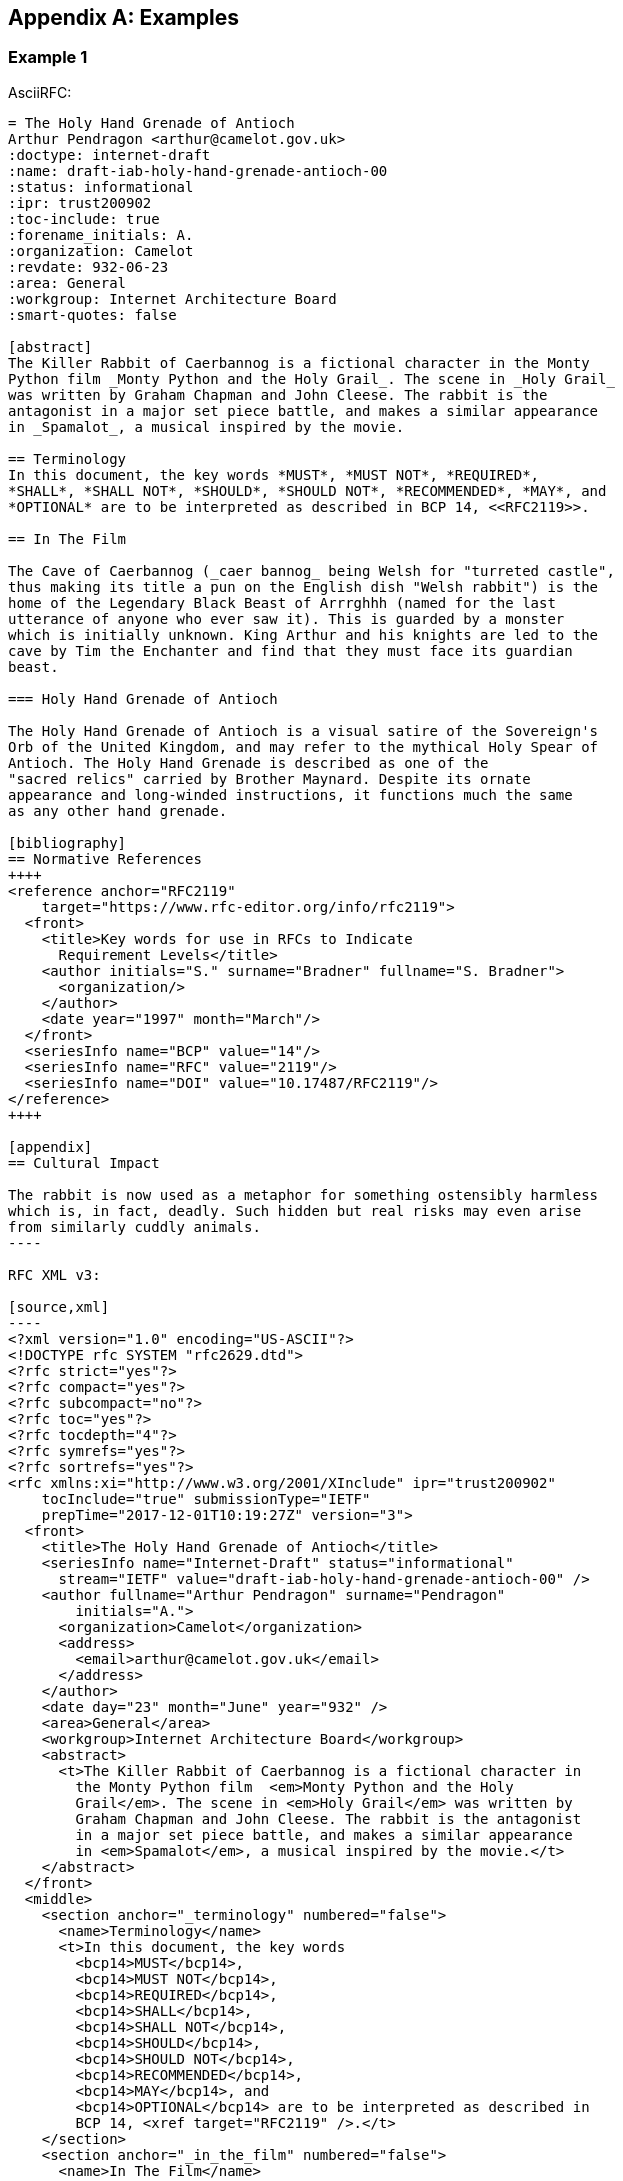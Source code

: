 
[appendix]
[#appendix-a]
== Examples

=== Example 1

AsciiRFC:

[source,asciidoc]
--
= The Holy Hand Grenade of Antioch
Arthur Pendragon <arthur@camelot.gov.uk>
:doctype: internet-draft
:name: draft-iab-holy-hand-grenade-antioch-00
:status: informational
:ipr: trust200902
:toc-include: true
:forename_initials: A.
:organization: Camelot
:revdate: 932-06-23
:area: General
:workgroup: Internet Architecture Board
:smart-quotes: false

[abstract]
The Killer Rabbit of Caerbannog is a fictional character in the Monty
Python film _Monty Python and the Holy Grail_. The scene in _Holy Grail_
was written by Graham Chapman and John Cleese. The rabbit is the
antagonist in a major set piece battle, and makes a similar appearance
in _Spamalot_, a musical inspired by the movie.

== Terminology
In this document, the key words *MUST*, *MUST NOT*, *REQUIRED*,
*SHALL*, *SHALL NOT*, *SHOULD*, *SHOULD NOT*, *RECOMMENDED*, *MAY*, and
*OPTIONAL* are to be interpreted as described in BCP 14, <<RFC2119>>.

== In The Film

The Cave of Caerbannog (_caer bannog_ being Welsh for "turreted castle",
thus making its title a pun on the English dish "Welsh rabbit") is the
home of the Legendary Black Beast of Arrrghhh (named for the last
utterance of anyone who ever saw it). This is guarded by a monster
which is initially unknown. King Arthur and his knights are led to the
cave by Tim the Enchanter and find that they must face its guardian
beast.

=== Holy Hand Grenade of Antioch

The Holy Hand Grenade of Antioch is a visual satire of the Sovereign's
Orb of the United Kingdom, and may refer to the mythical Holy Spear of
Antioch. The Holy Hand Grenade is described as one of the
"sacred relics" carried by Brother Maynard. Despite its ornate
appearance and long-winded instructions, it functions much the same
as any other hand grenade.

[bibliography]
== Normative References
++++
<reference anchor="RFC2119"
    target="https://www.rfc-editor.org/info/rfc2119">
  <front>
    <title>Key words for use in RFCs to Indicate
      Requirement Levels</title>
    <author initials="S." surname="Bradner" fullname="S. Bradner">
      <organization/>
    </author>
    <date year="1997" month="March"/>
  </front>
  <seriesInfo name="BCP" value="14"/>
  <seriesInfo name="RFC" value="2119"/>
  <seriesInfo name="DOI" value="10.17487/RFC2119"/>
</reference>
++++

[appendix]
== Cultural Impact

The rabbit is now used as a metaphor for something ostensibly harmless
which is, in fact, deadly. Such hidden but real risks may even arise
from similarly cuddly animals.
----

RFC XML v3:

[source,xml]
----
<?xml version="1.0" encoding="US-ASCII"?>
<!DOCTYPE rfc SYSTEM "rfc2629.dtd">
<?rfc strict="yes"?>
<?rfc compact="yes"?>
<?rfc subcompact="no"?>
<?rfc toc="yes"?>
<?rfc tocdepth="4"?>
<?rfc symrefs="yes"?>
<?rfc sortrefs="yes"?>
<rfc xmlns:xi="http://www.w3.org/2001/XInclude" ipr="trust200902"
    tocInclude="true" submissionType="IETF"
    prepTime="2017-12-01T10:19:27Z" version="3">
  <front>
    <title>The Holy Hand Grenade of Antioch</title>
    <seriesInfo name="Internet-Draft" status="informational"
      stream="IETF" value="draft-iab-holy-hand-grenade-antioch-00" />
    <author fullname="Arthur Pendragon" surname="Pendragon"
        initials="A.">
      <organization>Camelot</organization>
      <address>
        <email>arthur@camelot.gov.uk</email>
      </address>
    </author>
    <date day="23" month="June" year="932" />
    <area>General</area>
    <workgroup>Internet Architecture Board</workgroup>
    <abstract>
      <t>The Killer Rabbit of Caerbannog is a fictional character in
        the Monty Python film  <em>Monty Python and the Holy
        Grail</em>. The scene in <em>Holy Grail</em> was written by
        Graham Chapman and John Cleese. The rabbit is the antagonist
        in a major set piece battle, and makes a similar appearance
        in <em>Spamalot</em>, a musical inspired by the movie.</t>
    </abstract>
  </front>
  <middle>
    <section anchor="_terminology" numbered="false">
      <name>Terminology</name>
      <t>In this document, the key words
        <bcp14>MUST</bcp14>,
        <bcp14>MUST NOT</bcp14>,
        <bcp14>REQUIRED</bcp14>,
        <bcp14>SHALL</bcp14>,
        <bcp14>SHALL NOT</bcp14>,
        <bcp14>SHOULD</bcp14>,
        <bcp14>SHOULD NOT</bcp14>,
        <bcp14>RECOMMENDED</bcp14>,
        <bcp14>MAY</bcp14>, and
        <bcp14>OPTIONAL</bcp14> are to be interpreted as described in
        BCP 14, <xref target="RFC2119" />.</t>
    </section>
    <section anchor="_in_the_film" numbered="false">
      <name>In The Film</name>
      <t>The Cave of Caerbannog (<em>caer bannog</em> being Welsh for
        "turreted castle", thus making its title a pun on the English
        dish "Welsh rabbit") is the home of the Legendary Black Beast
        of Arrrghhh (named for the last utterance of anyone who ever
        saw it). This is guarded by a monster which is initially
        unknown. King Arthur and his knights are led to the cave by
        Tim the Enchanter and find that they must face its guardian
        beast.</t>
      <section anchor="_holy_hand_grenade_of_antioch" numbered="false">
        <name>Holy Hand Grenade of Antioch</name>
        <t>The Holy Hand Grenade of Antioch is a visual satire of the
          Sovereign's Orb of the United Kingdom, and may refer to the
          mythical Holy Spear of Antioch. The Holy Hand Grenade is
          described as one of the "sacred relics" carried by Brother
          Maynard. Despite its ornate appearance and long-winded
          instructions, it functions much the same as any other hand
          grenade.</t>
      </section>
    </section>
  </middle>
  <back>
    <references anchor="_normative_references">
      <name>Normative References</name>
      <xi:include
href="http://xml2rfc.ietf.org/public/rfc/bibxml/reference.RFC.2119.xml"
parse="text" />
    </references>
    <section anchor="_cultural_impact" numbered="false">
      <name>Cultural Impact</name>
      <t>The rabbit is now used as a metaphor for something ostensibly
        harmless which is, in fact, deadly. Such hidden but real risks
        may even arise from similarly cuddly animals.</t>
    </section>
  </back>
</rfc>

----

=== Example 2

[source,asciidoc]
----
= The Holy Hand Grenade of Antioch
:doctype: internet-draft
:abbrev: Hand Grenade of Antioch
:submission-type: independent
:name: draft-iab-holy-hand-grenade-antioch-01
:status: informational
:consensus: false
:ipr: trust200902
:toc-include: true
:fullname: Arthur son of Uther Pendragon
:forename_initials: A.
:lastname: Pendragon
:email: arthur@camelot.gov.uk
:forename_initials: A.
:organization: Camelot
:uri: http://camelot.gov.uk
:street: Palace\ Camel Lot 1
:city: Camelot
:country: England
:fullname_2: Patsy
:lastname_2: Patsy
:role_2: editor
:email_2: patsy@camelot.gov.uk
:organization_2: Camelot
:postal-line_2: Camel Lot 9\ Camelot\ England
:revdate: 932-06-23
:area: General, Operations and Management
:workgroup: Internet Architecture Board
:keyword: rabbits, grenades
:smart-quotes: false
:obsoletes: 10, 20
:updates: 2010
:sort-refs: true
:comments: yes
:notedraftinprogress: yes
:link: https://en.wikipedia.org/wiki/Rabbit_of_Caerbannog
  convertedFrom,  http://questionthekillerrabbit.tumblr.com preview

[abstract]
The Killer Rabbit of Caerbannog is a fictional character in the Monty
Python film _Monty Python and the Holy Grail_. The scene in _Holy Grail_
was written by Graham Chapman and John Cleese. The rabbit is the
antagonist in a major set piece battle, and makes a similar appearance
in _Spamalot_, a musical inspired by the movie. See also
<<RFC2635,1 of What is Spam*?>>

[NOTE,remove-in-rfc=false]
.Spamalot
The iconic status of this scene was important in establishing
the viability of the musical.

[toc=exclude]
:sectnums!:
== Terminology
In this document, the key words *MUST*, *MUST NOT*, *REQUIRED*,
*SHALL*, *SHALL NOT*, *SHOULD*, *SHOULD NOT*, *RECOMMENDED*, *MAY*, and
*OPTIONAL* are to be interpreted as described in BCP 14, <<RFC2119>>.

:sectnums:
== In The Film
The Cave of Caerbannog (_caer bannog_ being Welsh for "turreted
castle", thus making its title a pun on the English dish "Welsh
rabbit") is the home of the Legendary Black Beast of Arrrghhh
(((Killer Rabbit of Caerbannog)))
(named for the last utterance of anyone who ever saw it). This is
guarded by a monster which is initially unknown. ((King Arthur)) and
his knights are led to the cave by ((Tim the Enchanter)) and find that
they must face its guardian beast.

****
The rabbit scene was shot outside the Tomnadashan mine, a cave 4 miles
(6.5 km) from the Perthshire village of Killin. For the 25th
anniversary DVD, Michael Palin and Terry Jones returned to be
interviewed in front of the cave but they could not remember the
location.
****

* Tim verbally paints a picture of
a terrible monster with "nasty, big, pointy teeth!", so terrifying
that Sir Robin soils his armour at the mere description.
(((Sir Robin, soiling armour)))
* When the
guardian appears to be an innocuous white rabbit
(<<killer_bunny,See depiction>>:
http://ascii.co.uk/art/rabbit[RABBIT - ASCII ART]), surrounded
by the bones of the fallen, Arthur and his knights no longer take it
seriously.
** Ignoring Tim's warnings ("a vicious streak a mile wide!"),
King Arthur
orders Bors to chop its head off.
[upperalpha,group=Victims]
... Bors confidently approaches it,
sword drawn, and is immediately decapitated by the rabbit biting
clean through his neck, to the sound of a can opener.
** Despite their
initial shock, Sir Robin soiling his armor again, and Tim's loud
scoffing, the knights attack in force.
[upperalpha,group=Victims]
... But the rabbit injures several
of the knights and kills Gawain and Ector with ease. The knights
themselves have no hope of killing or injuring the rabbit.
** Arthur
panics and shouts for the knights to retreat ("Run away!").
* Knowing
they cannot risk attacking again, they try to find another way to
defeat the beast.
* The Holy Hand Grenade of Antioch is ultimately
used to kill it and allow the quest to proceed.

[NOTE,display=false,source=Lancelot]
.Tip for the Bridge scene
What is Lancelot's favourite colour? Will come in handy later.

[[killer_bunny]]
.Figure 1
====
[alt=Killer Bunny]
....

           /\ /|
          |||| |
           \ | \
       _ _ /  @ @
     /    \   =>X<=
   /|      |   /
   \|     /__| |
     \_____\ \__\


unknown
....
====

.Dramatis Personae
[grid=all]
|===
|Actor |Role

|Graham Chapman >|King Arthur
|John Cleese >|Tim the Enchanter
.2+|Eric Idle >|Sir Robin
>|Brother Maynard
|Terry Gilliam >|Sir Bors
|Michael Palin >|The Lector
|===

=== Holy Hand Grenade of Antioch

[[sovereign_orb]]
.Figure 2
====
.Sovereign's Orb
[link=https://en.wikipedia.org/wiki/File:British_Sovereigns_Orb.jpg,
  align=right]
image::https://en.wikipedia.org/wiki/File:British_Sovereigns_Orb.jpg
  [Orb,124,135]
====

The Holy Hand Grenade of Antioch is a visual satire of the Sovereign's
Orb of the United Kingdom, Figure <<sovereign_orb,format=counter>>,
and may refer to the mythical Holy Spear of Antioch. The Holy Hand
Grenade is described as one of the "sacred relics" carried by Brother
Maynard. Despite its ornate appearance and long-winded instructions,
it functions much the same as any other hand grenade. At King Arthur's
prompting, instructions for its use are read aloud from the fictitious
_Book of Armaments_, Chapter 2, verses 9-21.

NOTE: Verses parodying the King James Bible and the Athanasian Creed.

[keep-with-previous=true]
[quote,Book of Armaments 2:9-21,
  https://genius.com/Monty-python-holy-hand-grenade-of-antioch-lyrics]
And Saint Attila raised the hand grenade up on high, saying,
"O *LORD*, bless this Thy hand grenade that with it Thou
[bcp14]#mayest# blow Thine enemies to tiny bits, in Thy mercy." And
the *LORD* did grin and
the people did feast upon the lambs and sloths and carp and anchovies
and orangutans and breakfast cereals, and fruit bats and large chu...
[At this point, the friar is urged by ((Brother Maynard)) to
"skip a bit, brother"]... And the *LORD* spake, saying, "First
[bcp14]#shalt# thou take out the Holy Pin, then [bcp14]#shalt# thou
count to three, no more, no less. Three
[bcp14]#shall# be the number thou [bcp14]#shalt# count, and the number
of the counting [bcp14]#shall# be three. Four [bcp14]#shalt# thou not
count, neither count thou two,
excepting that thou then proceed to three. Five is right out. Once
the number three, being the third number, be reached, then lobbest
thou thy Holy Hand Grenade of Antioch towards thy foe, who being
naughty in My sight, [bcp14]#shall# snuff it."

=== Code Example

.Sample Python program
[source,python,align=center]
----
ready = True
if ready:
    print("Hello World!")
----


[bibliography]
== Normative References
++++
<reference anchor="RFC2119"
    target="https://www.rfc-editor.org/info/rfc2119">
  <front>
    <title>Key words for use in RFCs to Indicate
      Requirement Levels</title>
    <author initials="S." surname="Bradner" fullname="S. Bradner">
      <organization/>
    </author>
    <date year="1997" month="March"/>
  </front>
  <seriesInfo name="BCP" value="14"/>
  <seriesInfo name="RFC" value="2119"/>
  <seriesInfo name="DOI" value="10.17487/RFC2119"/>
</reference>
++++

[bibliography]
== Informative References
++++
<reference anchor="RFC2635"
    target="https://www.rfc-editor.org/info/rfc2635">
  <front>
    <title>DON'T SPEW A Set of Guidelines for Mass Unsolicited
    Mailings and Postings (spam*)</title>
    <author initials="S." surname="Hambridge" fullname="S. Hambridge">
      <organization />
    </author>
    <author initials="A." surname="Lunde" fullname="A. Lunde">
      <organization />
    </author>
    <date year="1999" month="June" />
  </front>
  <seriesInfo name="FYI" value="35" />
  <seriesInfo name="RFC" value="2635" />
  <seriesInfo name="DOI" value="10.17487/RFC2635" />
</reference>
++++

++++
--

RFC XML v3:

[source,xml]
----
<?xml version="1.0" encoding="US-ASCII"?>
<!DOCTYPE rfc SYSTEM "rfc2629.dtd">
<?rfc comments="yes"?>
<?rfc notedraftinprogress="yes"?>
<?rfc strict="yes"?>
<?rfc compact="yes"?>
<?rfc subcompact="no"?>
<?rfc toc="yes"?>
<?rfc tocdepth="4"?>
<?rfc symrefs="yes"?>
<?rfc sortrefs="true"?>
<rfc xmlns:xi="http://www.w3.org/2001/XInclude" ipr="trust200902"
    obsoletes="10, 20" updates="2010" sortRefs="true" tocInclude="true"
    submissionType="independent" prepTime="2017-12-01T13:28:00Z"
    version="3">
  <link href="https://en.wikipedia.org/wiki/Rabbit_of_Caerbannog"
    rel="convertedFrom" />
  <link href="http://questionthekillerrabbit.tumblr.com"
    rel="preview" />
  <front>
    <title abbrev="Hand Grenade of Antioch">The Holy Hand Grenade
      of Antioch</title>
    <seriesInfo name="Internet-Draft" status="informational"
      stream="independent"
      value="draft-iab-holy-hand-grenade-antioch-01" />
    <author fullname="Arthur son of Uther Pendragon"
        surname="Pendragon" initials="A.">
      <organization>Camelot</organization>
      <address>
        <postal>
          <street>Palace</street>
          <street>Camel Lot 1</street>
          <city>Camelot</city>
          <country>England</country>
        </postal>
        <email>arthur@camelot.gov.uk</email>
        <uri>http://camelot.gov.uk</uri>
      </address>
    </author>
    <author fullname="Patsy" surname="Patsy" role="editor">
      <organization>Camelot</organization>
      <address>
        <postal>
          <postalLine>Camel Lot 9</postalLine>
          <postalLine>Camelot</postalLine>
          <postalLine>England</postalLine>
        </postal>
        <email>patsy@camelot.gov.uk</email>
      </address>
    </author>
    <date day="23" month="June" year="2832" />
    <area>General</area>
    <area>Operations and Management</area>
    <workgroup>Internet Architecture Board</workgroup>
    <keyword>rabbits</keyword>
    <keyword>grenades</keyword>
    <abstract>
      <t>The Killer Rabbit of Caerbannog is a fictional character in
        the Monty Python film
        <em>Monty Python and the Holy Grail</em>. The scene in
        <em>Holy Grail</em> was written by Graham Chapman and John
        Cleese. The rabbit is the antagonist in a major set piece
        battle, and makes a similar appearance in
        <em>Spamalot</em>, a musical inspired by the movie. See also
        <relref section="1" displayFormat="of" target="RFC2635">What
        is Spam*?</relref>
      </t>
    </abstract>
    <note removeInRFC="false">
      <name>Spamalot</name>
      <t>The iconic status of this scene was important in establishing
        the viability of the musical.</t>
    </note>
  </front>
  <middle>
    <section anchor="_terminology" toc="exclude" numbered="false">
      <name>Terminology</name>
      <t>In this document, the key words
        <bcp14>MUST</bcp14>,
        <bcp14>MUST NOT</bcp14>,
        <bcp14>REQUIRED</bcp14>,
        <bcp14>SHALL</bcp14>,
        <bcp14>SHALL NOT</bcp14>,
        <bcp14>SHOULD</bcp14>,
        <bcp14>SHOULD NOT</bcp14>,
        <bcp14>RECOMMENDED</bcp14>,
        <bcp14>MAY</bcp14>, and
        <bcp14>OPTIONAL</bcp14> are to be interpreted as described in
        BCP 14, <xref target="RFC2119" />.</t>
    </section>
    <section anchor="_in_the_film" numbered="true">
      <name>In The Film</name>
      <t>The Cave of Caerbannog (<em>caer bannog</em> being Welsh for
        "turreted castle", thus making its title a pun on the English
        dish "Welsh rabbit") is the home of the Legendary Black Beast
        of Arrrghhh <iref item="Killer Rabbit of Caerbannog" />
        (named for the last utterance of anyone who ever saw it). This
        is guarded by a monster which is initially unknown. King
        Arthur <iref item="King Arthur" /> and his knights are led to
        the cave by Tim the Enchanter
        <iref item="Tim the Enchanter" /> and find that they must
        face its guardian beast.</t>
      <aside>
        <t>The rabbit scene was shot outside the Tomnadashan mine, a
        cave 4 miles (6.5 km) from the Perthshire village of Killin.
        For the 25th anniversary DVD, Michael Palin and Terry Jones
        returned to be interviewed in front of the cave but they could
        not remember the location.</t>
      </aside>
      <ul>
        <li>Tim verbally paints a picture of a terrible monster with
          "nasty, big, pointy teeth!", so terrifying that Sir Robin
          soils his armour at the mere description.
          <iref item="Sir Robin" subitem="soiling armour" />
        </li>
        <li>
          <t>When the guardian appears to be an innocuous white rabbit
            (<xref target="killer_bunny">See depiction</xref>:
            <eref target="http://ascii.co.uk/art/rabbit">RABBIT -
            ASCII ART</eref>), surrounded by the bones of the fallen,
            Arthur and his knights no longer take it seriously.</t>
          <ul>
            <li>
              <t>Ignoring Tim's warnings ("a vicious streak a mile
              wide!"), King Arthur orders Bors to chop its head off.</t>
              <ol group="Victims" type="A">
                <li>Bors confidently approaches it, sword drawn, and is
                  immediately decapitated by the rabbit biting clean
                  through his neck, to the sound of a can opener.</li>
              </ol>
            </li>
            <li>
              <t>Despite their initial shock, Sir Robin soiling his
                armor again, and Tim's loud scoffing, the knights attack
                in force.</t>
              <ol group="Victims" type="A">
                <li>But the rabbit injures several of the knights and
                  kills Gawain and Ector with ease. The knights
                  themselves have no hope of killing or injuring the
                  rabbit.</li>
              </ol>
            </li>
            <li>Arthur panics and shouts for the knights to retreat
              ("Run away!").</li>
          </ul>
        </li>
        <li>Knowing they cannot risk attacking again, they try to find
          another way to defeat the beast.</li>
        <li>The Holy Hand Grenade of Antioch is ultimately used to
          kill it and allow the quest to proceed.</li>
      </ul>
      <t>
        <cref display="false" source="Lancelot">What is Lancelot's
          favourite colour? Will come in handy later.</cref>
      </t>
      <figure anchor="killer_bunny">
        <name>Figure 1</name>
        <artwork type="ascii-art" alt="Killer Bunny">

           /\ /|
          |||| |
           \ | \
       _ _ /  @ @
     /    \   =>X<=
   /|      |   /
   \|     /__| |
     \_____\ \__\


unknown
        </artwork>
      </figure>
      <table>
        <name>Dramatis Personae</name>
        <thead>
          <tr>
            <th align="left">Actor</th>
            <th align="left">Role</th>
          </tr>
        </thead>
        <tbody>
          <tr>
            <td align="left">Graham Chapman</td>
            <td align="right">King Arthur</td>
          </tr>
          <tr>
            <td align="left">John Cleese</td>
            <td align="right">Tim the Enchanter</td>
          </tr>
          <tr>
            <td rowspan="2" align="left">Eric Idle</td>
            <td align="right">Sir Robin</td>
          </tr>
          <tr>
            <td align="right">Brother Maynard</td>
          </tr>
          <tr>
            <td align="left">Terry Gilliam</td>
            <td align="right">Sir Bors</td>
          </tr>
          <tr>
            <td align="left">Michael Palin</td>
            <td align="right">The Lector</td>
          </tr>
        </tbody>
      </table>
      <section anchor="_holy_hand_grenade_of_antioch" numbered="true">
        <name>Holy Hand Grenade of Antioch</name>
        <figure anchor="sovereign_orb">
          <name>Figure 2</name>
          <artwork align="right" alt="Orb" height="135"
            name="Sovereign's Orb"
src="https://en.wikipedia.org/wiki/File:British_Sovereigns_Orb.jpg"
            type="binary-art" width="124" />
        </figure>
        <t>The Holy Hand Grenade of Antioch is a visual satire of the
          Sovereign's Orb of the United Kingdom, Figure
          <xref format="counter" target="sovereign_orb" />, and may
          refer to the mythical Holy Spear of Antioch. The Holy Hand
          Grenade is described as one of the "sacred relics" carried
          by Brother Maynard. Despite its ornate appearance and
          long-winded instructions, it functions much the same as any
          other hand grenade. At King Arthur's prompting, instructions
          for its use are read aloud from the fictitious
          <em>Book of Armaments</em>, Chapter 2, verses 9-21.
          <cref>Verses parodying the King James Bible and the
          Athanasian Creed.</cref>
        </t>
        <blockquote quotedFrom="Book of Armaments 2:9-21"
          cite="https://genius.com/Monty-python-holy-
          hand-grenade-of-antioch-lyrics">And
          Saint Attila raised the hand grenade up on high, saying,
          "O <strong>LORD</strong>, bless this Thy hand grenade that
          with it Thou <bcp14>MAYEST</bcp14> blow Thine enemies to
          tiny bits,
          in Thy mercy." And the <strong>LORD</strong> did grin and
          the people did feast upon the lambs and sloths and carp and
          anchovies and orangutans and breakfast cereals, and fruit
          bats and large
          chu&#8230;&#8203; [At this point, the friar is urged by
          Brother Maynard <iref item="Brother Maynard"/> to "skip a
          bit, brother"]&#8230;&#8203; And the <strong>LORD</strong>
          spake, saying, "First <bcp14>SHALT</bcp14>
          thou take out the Holy Pin, then <bcp14>SHALT</bcp14> thou
          count to three, no more, no less. Three
          <bcp14>SHALL</bcp14> be the number thou
          <bcp14>SHALT</bcp14> count, and the number of the counting
          <bcp14>SHALL</bcp14> be three. Four <bcp14>SHALT</bcp14>
          thou not count, neither count thou two, excepting that thou
          then proceed to three. Five is right out. Once
          the number three, being the third number, be reached, then
          lobbest thou thy Holy Hand Grenade of Antioch towards thy
          foe, who being naughty in My sight,
          <bcp14>SHALL</bcp14> snuff it."</blockquote>
      </section>
      <section anchor="_code_example" numbered="true">
        <name>Code Example</name>
        <figure>
          <sourcecode name="Sample Python program" type="python">
ready = True
if ready:
    print("Hello World!")
          </sourcecode>
        </figure>
      </section>
    </section>
  </middle>
  <back>
    <references anchor="_normative_references">
      <name>Normative References</name>
      <xi:include
href="http://xml2rfc.ietf.org/public/rfc/bibxml/reference.RFC.2119.xml"
parse="text" />
    </references>
    <references anchor="_informative_references">
      <name>Informative References</name>
      <xi:include
href="http://xml2rfc.ietf.org/public/rfc/bibxml/reference.RFC.2635.xml"
parse="text" />
    </references>
  </back>
</rfc>
----
